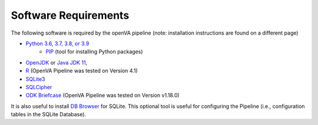 Software Requirements
=====================

The following software is required by the openVA pipeline (note: installation instructions are found on a different page)

* `Python 3.6, 3.7, 3.8, or 3.9 <https://www.python.org/downloads/>`_
   * `PIP <https://pypi.python.org/pypi/pip>`_ (tool for installing Python packages)
*  `OpenJDK <http://openjdk.java.net>`_ or
   `Java JDK 11 <https://www.oracle.com/java/technologies/javase-jdk11-downloads.html>`_,
* `R <https://cran.r-project.org>`_ (OpenVA Pipeline was tested on Version 4.1)
* `SQLite3 <https://www.sqlite.org>`_
* `SQLCipher <https://github.com/sqlcipher/sqlcipher>`_
* `ODK Briefcase <https://github.com/opendatakit/briefcase/releases>`_ (OpenVA Pipeline was tested on Version v1.18.0) 

It is also useful to install `DB Browser <https://github.com/sqlitebrowser/sqlitebrowser/blob/master/BUILDING.md>`_  for SQLite.  This
optional tool is useful for configuring the Pipeline (i.e., configuration tables in the SQLite Database).
